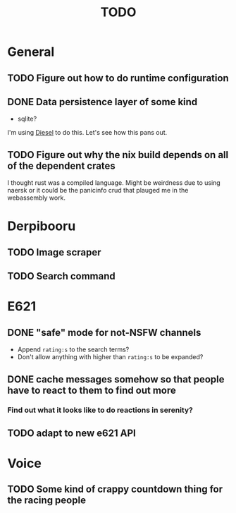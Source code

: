#+TITLE: TODO

* General
** TODO Figure out how to do runtime configuration
** DONE Data persistence layer of some kind
   CLOSED: [2020-02-14 Fri 02:24]
   :LOGBOOK:
   CLOCK: [2020-02-14 Fri 01:25]--[2020-02-14 Fri 02:23] =>  0:58
   :END:
+ sqlite?

I'm using [[https://diesel.rs][Diesel]] to do this. Let's see how this pans out.
** TODO Figure out why the nix build depends on all of the dependent crates
I thought rust was a compiled language. Might be weirdness due to using naersk
or it could be the panicinfo crud that plauged me in the webassembly work.
* Derpibooru
** TODO Image scraper
** TODO Search command
* E621
** DONE "safe" mode for not-NSFW channels
   CLOSED: [2020-02-15 Sat 03:47]
+ Append =rating:s= to the search terms?
+ Don't allow anything with higher than =rating:s= to be expanded?
** DONE cache messages somehow so that people have to react to them to find out more
   CLOSED: [2020-02-15 Sat 03:47]
*** Find out what it looks like to do reactions in serenity?
** TODO adapt to new e621 API
   :LOGBOOK:
   CLOCK: [2020-04-04 Sat 14:32]--[2020-04-04 Sat 16:10] =>  1:38
   :END:
* Voice
** TODO Some kind of crappy countdown thing for the racing people

